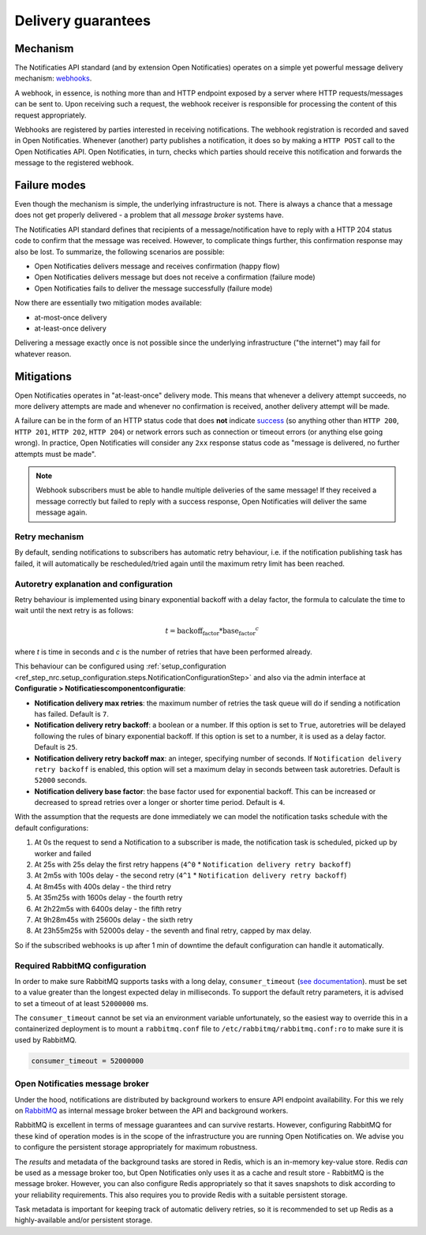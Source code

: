 .. _delivery_guarantees:

Delivery guarantees
===================

Mechanism
---------

The Notificaties API standard (and by extension Open Notificaties) operates on a simple
yet powerful message delivery mechanism: webhooks_.

A webhook, in essence, is nothing more than and HTTP endpoint exposed by a server where
HTTP requests/messages can be sent to. Upon receiving such a request, the webhook
receiver is responsible for processing the content of this request appropriately.

Webhooks are registered by parties interested in receiving notifications. The webhook
registration is recorded and saved in Open Notificaties. Whenever (another) party
publishes a notification, it does so by making a ``HTTP POST`` call to the Open
Notificaties API. Open Notificaties, in turn, checks which parties should receive this
notification and forwards the message to the registered webhook.

.. _webhooks: https://en.wikipedia.org/wiki/Webhook

Failure modes
-------------

Even though the mechanism is simple, the underlying infrastructure is not. There is
always a chance that a message does not get properly delivered - a problem that all
*message broker* systems have.

The Notificaties API standard defines that recipients of a message/notification have to
reply with a HTTP 204 status code to confirm that the message was received. However,
to complicate things further, this confirmation response may also be lost. To summarize,
the following scenarios are possible:

* Open Notificaties delivers message and receives confirmation (happy flow)
* Open Notificaties delivers message but does not receive a confirmation (failure mode)
* Open Notificaties fails to deliver the message successfully (failure mode)

Now there are essentially two mitigation modes available:

* at-most-once delivery
* at-least-once delivery

Delivering a message exactly once is not possible since the underlying infrastructure
("the internet") may fail for whatever reason.

Mitigations
-----------

Open Notificaties operates in "at-least-once" delivery mode. This means that whenever
a delivery attempt succeeds, no more delivery attempts are made and whenever no
confirmation is received, another delivery attempt will be made.

A failure can be in the form of an HTTP status code that does **not** indicate
`success <https://developer.mozilla.org/en-US/docs/Web/HTTP/Status#successful_responses>`_
(so anything other than ``HTTP 200``, ``HTTP 201``, ``HTTP 202``, ``HTTP 204``) or
network errors such as connection or timeout errors (or anything else going wrong). In
practice, Open Notificaties will consider any ``2xx`` response status code as
"message is delivered, no further attempts must be made".

.. note:: Webhook subscribers must be able to handle multiple deliveries of the same message! If
   they received a message correctly but failed to reply with a success response, Open
   Notificaties will deliver the same message again.

Retry mechanism
~~~~~~~~~~~~~~~

By default, sending notifications to subscribers has automatic retry behaviour, i.e. if the notification
publishing task has failed, it will automatically be rescheduled/tried again until the maximum
retry limit has been reached.

Autoretry explanation and configuration
~~~~~~~~~~~~~~~~~~~~~~~~~~~~~~~~~~~~~~~

Retry behaviour is implemented using binary exponential backoff with a delay factor,
the formula to calculate the time to wait until the next retry is as follows:

.. math::
    t = \text{backoff_factor} * \text{base_factor}^c

where `t` is time in seconds and  `c` is the number of retries that have been performed already.

This behaviour can be configured using :ref:`setup_configuration <ref_step_nrc.setup_configuration.steps.NotificationConfigurationStep>`
and also via the admin interface at **Configuratie > Notificatiescomponentconfiguratie**:

* **Notification delivery max retries**: the maximum number of retries the task queue
  will do if sending a notification has failed. Default is ``7``.
* **Notification delivery retry backoff**: a boolean or a number. If this option is set to
  ``True``, autoretries will be delayed following the rules of binary exponential backoff. If
  this option is set to a number, it is used as a delay factor. Default is ``25``.
* **Notification delivery retry backoff max**: an integer, specifying number of seconds.
  If ``Notification delivery retry backoff`` is enabled, this option will set a maximum
  delay in seconds between task autoretries. Default is ``52000`` seconds.
* **Notification delivery base factor**: the base factor used for exponential backoff.
  This can be increased or decreased to spread retries over a longer or shorter time period.
  Default is ``4``.

With the assumption that the requests are done immediately we can model the notification
tasks schedule with the default configurations:

1. At 0s the request to send a Notification to a subscriber is made, the notification task is scheduled, picked up
   by worker and failed
2. At 25s with 25s delay the first retry happens (``4^0`` * ``Notification delivery retry backoff``)
3. At 2m5s with 100s delay - the second retry (``4^1`` * ``Notification delivery retry backoff``)
4. At 8m45s with 400s delay - the third retry
5. At 35m25s with 1600s delay - the fourth retry
6. At 2h22m5s with 6400s delay - the fifth retry
7. At 9h28m45s with 25600s delay - the sixth retry
8. At 23h55m25s with 52000s delay - the seventh and final retry, capped by max delay.

So if the subscribed webhooks is up after 1 min of downtime the default configuration can handle it
automatically.

.. _delivery_guarantees_rabbitmq_config:

Required RabbitMQ configuration
~~~~~~~~~~~~~~~~~~~~~~~~~~~~~~~

In order to make sure RabbitMQ supports tasks with a long delay, ``consumer_timeout`` (`see documentation <https://www.rabbitmq.com/docs/consumers#acknowledgement-timeout>`_).
must be set to a value greater than the longest expected delay in milliseconds. To support
the default retry parameters, it is advised to set a timeout of at least ``52000000`` ms.

The ``consumer_timeout`` cannot be set via an environment variable unfortunately, so the easiest
way to override this in a containerized deployment is to mount a ``rabbitmq.conf`` file
to ``/etc/rabbitmq/rabbitmq.conf:ro`` to make sure it is used by RabbitMQ.

.. code-block::

  consumer_timeout = 52000000

Open Notificaties message broker
~~~~~~~~~~~~~~~~~~~~~~~~~~~~~~~~

Under the hood, notifications are distributed by background workers to ensure API
endpoint availability. For this we rely on RabbitMQ_ as internal message broker between
the API and background workers.

RabbitMQ is excellent in terms of message guarantees and can survive restarts. However,
configuring RabbitMQ for these kind of operation modes is in the scope of the infrastructure
you are running Open Notificaties on. We advise you to configure the persistent storage
appropriately for maximum robustness.

The *results* and metadata of the background tasks are stored in Redis, which is an
in-memory key-value store. Redis *can* be used as a message broker too, but Open
Notificaties only uses it as a cache and result store - RabbitMQ is the message broker.
However, you can also configure Redis appropriately so that it saves snapshots to disk
according to your reliability requirements. This also requires you to provide Redis with
a suitable persistent storage.

Task metadata is important for keeping track of automatic delivery retries, so it is
recommended to set up Redis as a highly-available and/or persistent storage.

.. _RabbitMQ: https://www.rabbitmq.com/
.. _Redis: https://redis.io/
